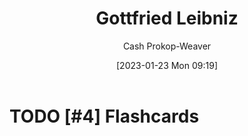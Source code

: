 :PROPERTIES:
:ID:       7d88c4e5-e3f2-4206-8b42-a842754c0dc2
:LAST_MODIFIED: [2023-09-06 Wed 08:04]
:END:
#+title: Gottfried Leibniz
#+hugo_custom_front_matter: :slug "7d88c4e5-e3f2-4206-8b42-a842754c0dc2"
#+author: Cash Prokop-Weaver
#+date: [2023-01-23 Mon 09:19]
#+filetags: :hastodo:person:
* TODO [#4] Flashcards
